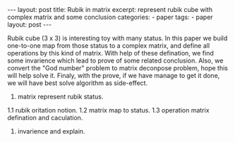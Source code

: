 #+BEGIN_HTML
---
layout: post
title: Rubik in matrix
excerpt: represent rubik cube with complex matrix and some conclusion
categories:
    - paper
tags:
    - paper
layout: post
---
#+END_HTML
#+STARTUP: showall
#+STARTUP: hidestars

Rubik cube (3 x 3) is interesting toy with many status. In this paper we build one-to-one map from those status to a complex matrix, and define all operations by this kind of matrix. With help of these defination, we find some invarience which lead to prove of some related conclusion. Also, we convert the "God number" problem to matrix deconpose problem, hope this will help solve it. Finaly, with the prove, if we have manage to get it done, we will have best solve algorithm as side-effect.

1. matrix represent rubik status.
1.1 rubik oritation notion.
1.2 matrix map to status.
1.3 operation matrix defination and caculation.
2. invarience and explain.
